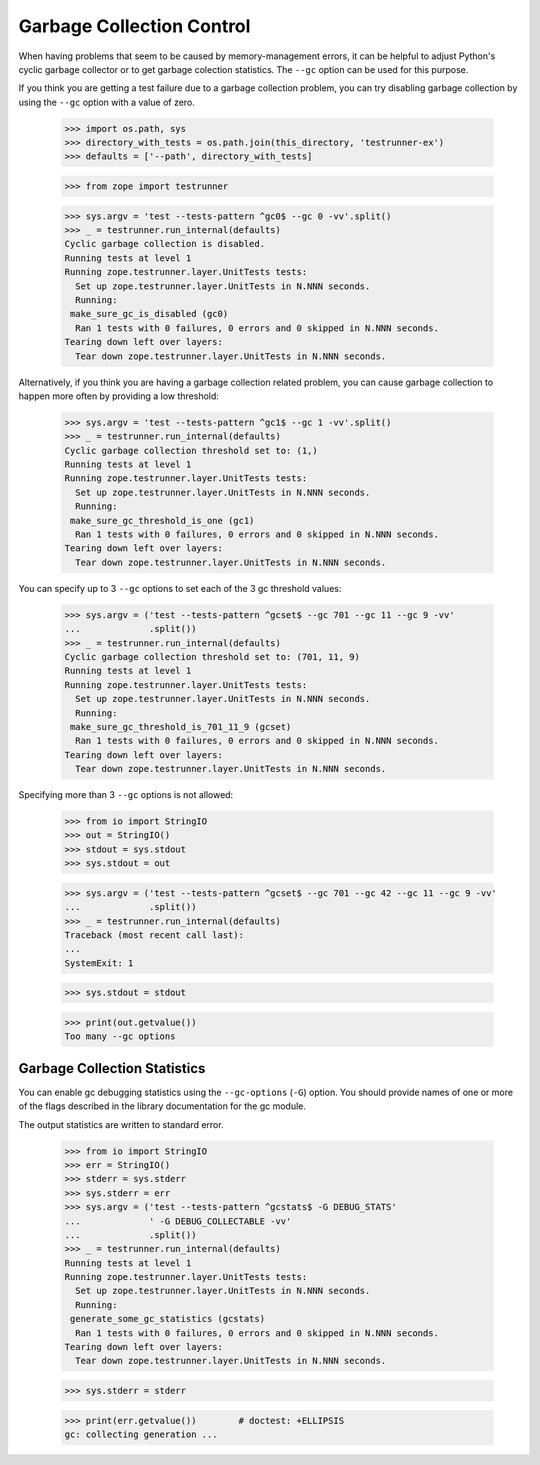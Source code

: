 ============================
 Garbage Collection Control
============================

When having problems that seem to be caused by memory-management
errors, it can be helpful to adjust Python's cyclic garbage collector
or to get garbage colection statistics.  The ``--gc`` option can be used
for this purpose.

If you think you are getting a test failure due to a garbage
collection problem, you can try disabling garbage collection by
using the ``--gc`` option with a value of zero.

    >>> import os.path, sys
    >>> directory_with_tests = os.path.join(this_directory, 'testrunner-ex')
    >>> defaults = ['--path', directory_with_tests]

    >>> from zope import testrunner

    >>> sys.argv = 'test --tests-pattern ^gc0$ --gc 0 -vv'.split()
    >>> _ = testrunner.run_internal(defaults)
    Cyclic garbage collection is disabled.
    Running tests at level 1
    Running zope.testrunner.layer.UnitTests tests:
      Set up zope.testrunner.layer.UnitTests in N.NNN seconds.
      Running:
     make_sure_gc_is_disabled (gc0)
      Ran 1 tests with 0 failures, 0 errors and 0 skipped in N.NNN seconds.
    Tearing down left over layers:
      Tear down zope.testrunner.layer.UnitTests in N.NNN seconds.


Alternatively, if you think you are having a garbage collection
related problem, you can cause garbage collection to happen more often
by providing a low threshold:

    >>> sys.argv = 'test --tests-pattern ^gc1$ --gc 1 -vv'.split()
    >>> _ = testrunner.run_internal(defaults)
    Cyclic garbage collection threshold set to: (1,)
    Running tests at level 1
    Running zope.testrunner.layer.UnitTests tests:
      Set up zope.testrunner.layer.UnitTests in N.NNN seconds.
      Running:
     make_sure_gc_threshold_is_one (gc1)
      Ran 1 tests with 0 failures, 0 errors and 0 skipped in N.NNN seconds.
    Tearing down left over layers:
      Tear down zope.testrunner.layer.UnitTests in N.NNN seconds.

You can specify up to 3 ``--gc`` options to set each of the 3 gc threshold
values:


    >>> sys.argv = ('test --tests-pattern ^gcset$ --gc 701 --gc 11 --gc 9 -vv'
    ...             .split())
    >>> _ = testrunner.run_internal(defaults)
    Cyclic garbage collection threshold set to: (701, 11, 9)
    Running tests at level 1
    Running zope.testrunner.layer.UnitTests tests:
      Set up zope.testrunner.layer.UnitTests in N.NNN seconds.
      Running:
     make_sure_gc_threshold_is_701_11_9 (gcset)
      Ran 1 tests with 0 failures, 0 errors and 0 skipped in N.NNN seconds.
    Tearing down left over layers:
      Tear down zope.testrunner.layer.UnitTests in N.NNN seconds.

Specifying more than 3 ``--gc`` options is not allowed:


    >>> from io import StringIO
    >>> out = StringIO()
    >>> stdout = sys.stdout
    >>> sys.stdout = out

    >>> sys.argv = ('test --tests-pattern ^gcset$ --gc 701 --gc 42 --gc 11 --gc 9 -vv'
    ...             .split())
    >>> _ = testrunner.run_internal(defaults)
    Traceback (most recent call last):
    ...
    SystemExit: 1

    >>> sys.stdout = stdout

    >>> print(out.getvalue())
    Too many --gc options

Garbage Collection Statistics
=============================

You can enable gc debugging statistics using the ``--gc-options`` (``-G``)
option. You should provide names of one or more of the flags described
in the library documentation for the gc module.

The output statistics are written to standard error.

    >>> from io import StringIO
    >>> err = StringIO()
    >>> stderr = sys.stderr
    >>> sys.stderr = err
    >>> sys.argv = ('test --tests-pattern ^gcstats$ -G DEBUG_STATS'
    ...             ' -G DEBUG_COLLECTABLE -vv'
    ...             .split())
    >>> _ = testrunner.run_internal(defaults)
    Running tests at level 1
    Running zope.testrunner.layer.UnitTests tests:
      Set up zope.testrunner.layer.UnitTests in N.NNN seconds.
      Running:
     generate_some_gc_statistics (gcstats)
      Ran 1 tests with 0 failures, 0 errors and 0 skipped in N.NNN seconds.
    Tearing down left over layers:
      Tear down zope.testrunner.layer.UnitTests in N.NNN seconds.

    >>> sys.stderr = stderr

    >>> print(err.getvalue())        # doctest: +ELLIPSIS
    gc: collecting generation ...
